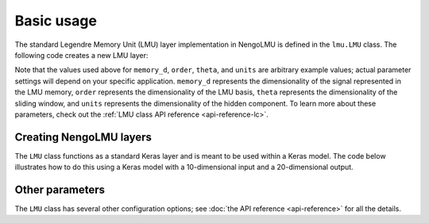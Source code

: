 .. _basic-usage:

***********
Basic usage
***********

The standard Legendre Memory Unit (LMU) layer
implementation in NengoLMU is defined in the
``lmu.LMU`` class. The following code creates
a new LMU layer:

.. testcode::

   import lmu

   lmu_layer = lmu.LMU(
       memory_d=1,
       order=256,
       theta=784,
       hidden_cell=tf.keras.layers.SimpleRNNCell(units=10),
   )

Note that the values used above for ``memory_d``, ``order``,
``theta``, and ``units`` are arbitrary example values; actual parameter settings will
depend on your specific application.
``memory_d`` represents the dimensionality of the signal represented in the LMU memory,
``order`` represents the dimensionality of the LMU basis,
``theta`` represents the dimensionality of the sliding window,
and ``units`` represents the dimensionality of the hidden component.
To learn more about these parameters, check out
the :ref:`LMU class API reference <api-reference-lc>`.

Creating NengoLMU layers
------------------------

The ``LMU`` class functions as a standard
Keras layer and is meant to be used within a Keras model.
The code below illustrates how to do this using a Keras model with
a 10-dimensional input and a 20-dimensional output.

.. testcode::

   from tensorflow.keras import Input, Model
   from tensorflow.keras.layers import Dense

   inputs = Input((None, 10))
   lmus = lmu_layer(inputs)
   outputs = Dense(20)(lmus)

   model = Model(inputs=inputs, outputs=outputs)


Other parameters
----------------

The ``LMU`` class has several other configuration options; see
:doc:`the API reference <api-reference>` for all the details.
